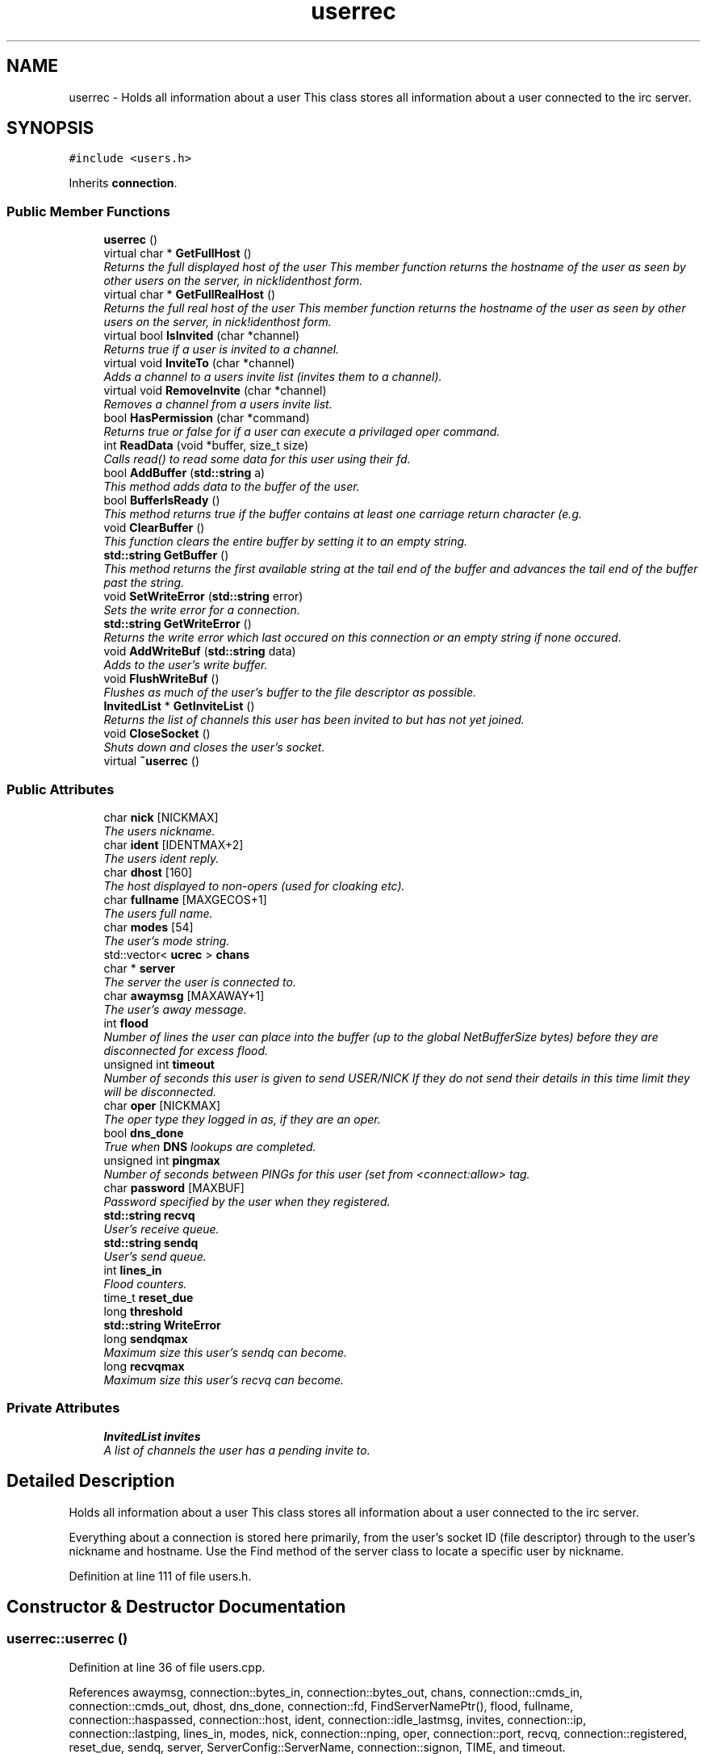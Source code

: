 .TH "userrec" 3 "14 Dec 2005" "Version 1.0Betareleases" "InspIRCd" \" -*- nroff -*-
.ad l
.nh
.SH NAME
userrec \- Holds all information about a user This class stores all information about a user connected to the irc server.  

.PP
.SH SYNOPSIS
.br
.PP
\fC#include <users.h>\fP
.PP
Inherits \fBconnection\fP.
.PP
.SS "Public Member Functions"

.in +1c
.ti -1c
.RI "\fBuserrec\fP ()"
.br
.ti -1c
.RI "virtual char * \fBGetFullHost\fP ()"
.br
.RI "\fIReturns the full displayed host of the user This member function returns the hostname of the user as seen by other users on the server, in nick!identhost form. \fP"
.ti -1c
.RI "virtual char * \fBGetFullRealHost\fP ()"
.br
.RI "\fIReturns the full real host of the user This member function returns the hostname of the user as seen by other users on the server, in nick!identhost form. \fP"
.ti -1c
.RI "virtual bool \fBIsInvited\fP (char *channel)"
.br
.RI "\fIReturns true if a user is invited to a channel. \fP"
.ti -1c
.RI "virtual void \fBInviteTo\fP (char *channel)"
.br
.RI "\fIAdds a channel to a users invite list (invites them to a channel). \fP"
.ti -1c
.RI "virtual void \fBRemoveInvite\fP (char *channel)"
.br
.RI "\fIRemoves a channel from a users invite list. \fP"
.ti -1c
.RI "bool \fBHasPermission\fP (char *command)"
.br
.RI "\fIReturns true or false for if a user can execute a privilaged oper command. \fP"
.ti -1c
.RI "int \fBReadData\fP (void *buffer, size_t size)"
.br
.RI "\fICalls read() to read some data for this user using their fd. \fP"
.ti -1c
.RI "bool \fBAddBuffer\fP (\fBstd::string\fP a)"
.br
.RI "\fIThis method adds data to the buffer of the user. \fP"
.ti -1c
.RI "bool \fBBufferIsReady\fP ()"
.br
.RI "\fIThis method returns true if the buffer contains at least one carriage return character (e.g. \fP"
.ti -1c
.RI "void \fBClearBuffer\fP ()"
.br
.RI "\fIThis function clears the entire buffer by setting it to an empty string. \fP"
.ti -1c
.RI "\fBstd::string\fP \fBGetBuffer\fP ()"
.br
.RI "\fIThis method returns the first available string at the tail end of the buffer and advances the tail end of the buffer past the string. \fP"
.ti -1c
.RI "void \fBSetWriteError\fP (\fBstd::string\fP error)"
.br
.RI "\fISets the write error for a connection. \fP"
.ti -1c
.RI "\fBstd::string\fP \fBGetWriteError\fP ()"
.br
.RI "\fIReturns the write error which last occured on this connection or an empty string if none occured. \fP"
.ti -1c
.RI "void \fBAddWriteBuf\fP (\fBstd::string\fP data)"
.br
.RI "\fIAdds to the user's write buffer. \fP"
.ti -1c
.RI "void \fBFlushWriteBuf\fP ()"
.br
.RI "\fIFlushes as much of the user's buffer to the file descriptor as possible. \fP"
.ti -1c
.RI "\fBInvitedList\fP * \fBGetInviteList\fP ()"
.br
.RI "\fIReturns the list of channels this user has been invited to but has not yet joined. \fP"
.ti -1c
.RI "void \fBCloseSocket\fP ()"
.br
.RI "\fIShuts down and closes the user's socket. \fP"
.ti -1c
.RI "virtual \fB~userrec\fP ()"
.br
.in -1c
.SS "Public Attributes"

.in +1c
.ti -1c
.RI "char \fBnick\fP [NICKMAX]"
.br
.RI "\fIThe users nickname. \fP"
.ti -1c
.RI "char \fBident\fP [IDENTMAX+2]"
.br
.RI "\fIThe users ident reply. \fP"
.ti -1c
.RI "char \fBdhost\fP [160]"
.br
.RI "\fIThe host displayed to non-opers (used for cloaking etc). \fP"
.ti -1c
.RI "char \fBfullname\fP [MAXGECOS+1]"
.br
.RI "\fIThe users full name. \fP"
.ti -1c
.RI "char \fBmodes\fP [54]"
.br
.RI "\fIThe user's mode string. \fP"
.ti -1c
.RI "std::vector< \fBucrec\fP > \fBchans\fP"
.br
.ti -1c
.RI "char * \fBserver\fP"
.br
.RI "\fIThe server the user is connected to. \fP"
.ti -1c
.RI "char \fBawaymsg\fP [MAXAWAY+1]"
.br
.RI "\fIThe user's away message. \fP"
.ti -1c
.RI "int \fBflood\fP"
.br
.RI "\fINumber of lines the user can place into the buffer (up to the global NetBufferSize bytes) before they are disconnected for excess flood. \fP"
.ti -1c
.RI "unsigned int \fBtimeout\fP"
.br
.RI "\fINumber of seconds this user is given to send USER/NICK If they do not send their details in this time limit they will be disconnected. \fP"
.ti -1c
.RI "char \fBoper\fP [NICKMAX]"
.br
.RI "\fIThe oper type they logged in as, if they are an oper. \fP"
.ti -1c
.RI "bool \fBdns_done\fP"
.br
.RI "\fITrue when \fBDNS\fP lookups are completed. \fP"
.ti -1c
.RI "unsigned int \fBpingmax\fP"
.br
.RI "\fINumber of seconds between PINGs for this user (set from <connect:allow> tag. \fP"
.ti -1c
.RI "char \fBpassword\fP [MAXBUF]"
.br
.RI "\fIPassword specified by the user when they registered. \fP"
.ti -1c
.RI "\fBstd::string\fP \fBrecvq\fP"
.br
.RI "\fIUser's receive queue. \fP"
.ti -1c
.RI "\fBstd::string\fP \fBsendq\fP"
.br
.RI "\fIUser's send queue. \fP"
.ti -1c
.RI "int \fBlines_in\fP"
.br
.RI "\fIFlood counters. \fP"
.ti -1c
.RI "time_t \fBreset_due\fP"
.br
.ti -1c
.RI "long \fBthreshold\fP"
.br
.ti -1c
.RI "\fBstd::string\fP \fBWriteError\fP"
.br
.ti -1c
.RI "long \fBsendqmax\fP"
.br
.RI "\fIMaximum size this user's sendq can become. \fP"
.ti -1c
.RI "long \fBrecvqmax\fP"
.br
.RI "\fIMaximum size this user's recvq can become. \fP"
.in -1c
.SS "Private Attributes"

.in +1c
.ti -1c
.RI "\fBInvitedList\fP \fBinvites\fP"
.br
.RI "\fIA list of channels the user has a pending invite to. \fP"
.in -1c
.SH "Detailed Description"
.PP 
Holds all information about a user This class stores all information about a user connected to the irc server. 

Everything about a connection is stored here primarily, from the user's socket ID (file descriptor) through to the user's nickname and hostname. Use the Find method of the server class to locate a specific user by nickname.
.PP
Definition at line 111 of file users.h.
.SH "Constructor & Destructor Documentation"
.PP 
.SS "userrec::userrec ()"
.PP
Definition at line 36 of file users.cpp.
.PP
References awaymsg, connection::bytes_in, connection::bytes_out, chans, connection::cmds_in, connection::cmds_out, dhost, dns_done, connection::fd, FindServerNamePtr(), flood, fullname, connection::haspassed, connection::host, ident, connection::idle_lastmsg, invites, connection::ip, connection::lastping, lines_in, modes, nick, connection::nping, oper, connection::port, recvq, connection::registered, reset_due, sendq, server, ServerConfig::ServerName, connection::signon, TIME, and timeout.
.PP
.nf
37 {
38         // the PROPER way to do it, AVOID bzero at *ALL* costs
39         strcpy(nick,'');
40         strcpy(ip,'127.0.0.1');
41         timeout = 0;
42         strcpy(ident,'');
43         strcpy(host,'');
44         strcpy(dhost,'');
45         strcpy(fullname,'');
46         strcpy(modes,'');
47         server = (char*)FindServerNamePtr(Config->ServerName);
48         strcpy(awaymsg,'');
49         strcpy(oper,'');
50         reset_due = TIME;
51         lines_in = 0;
52         fd = lastping = signon = idle_lastmsg = nping = registered = 0;
53         flood = port = bytes_in = bytes_out = cmds_in = cmds_out = 0;
54         haspassed = false;
55         dns_done = false;
56         recvq = '';
57         sendq = '';
58         chans.clear();
59         invites.clear();
60 }
.fi
.PP
.SS "userrec::~userrec ()\fC [virtual]\fP"
.PP
Definition at line 62 of file users.cpp.
.PP
.nf
63 {
64 }
.fi
.PP
.SH "Member Function Documentation"
.PP 
.SS "bool userrec::AddBuffer (\fBstd::string\fP a)"
.PP
This method adds data to the buffer of the user. 
.PP
The buffer can grow to any size within limits of the available memory, managed by the size of a \fBstd::string\fP, however if any individual line in the buffer grows over 600 bytes in length (which is 88 chars over the RFC-specified limit per line) then the method will return false and the text will not be inserted.
.PP
Definition at line 198 of file users.cpp.
.PP
References recvq, recvqmax, SetWriteError(), and WriteOpers().
.PP
.nf
199 {
200         std::string b = '';
201         for (unsigned int i = 0; i < a.length(); i++)
202                 if ((a[i] != '\r') && (a[i] != '\0') && (a[i] != 7))
203                         b = b + a[i];
204         std::stringstream stream(recvq);
205         stream << b;
206         recvq = stream.str();
207         unsigned int i = 0;
208         // count the size of the first line in the buffer.
209         while (i < recvq.length())
210         {
211                 if (recvq[i++] == '\n')
212                         break;
213         }
214         if (recvq.length() > (unsigned)this->recvqmax)
215         {
216                 this->SetWriteError('RecvQ exceeded');
217                 WriteOpers('*** User %s RecvQ of %d exceeds connect class maximum of %d',this->nick,recvq.length(),this->recvqmax);
218         }
219         // return false if we've had more than 600 characters WITHOUT
220         // a carriage return (this is BAD, drop the socket)
221         return (i < 600);
222 }
.fi
.PP
.SS "void userrec::AddWriteBuf (\fBstd::string\fP data)"
.PP
Adds to the user's write buffer. 
.PP
You may add any amount of text up to this users sendq value, if you exceed the sendq value, \fBSetWriteError()\fP will be called to set the users error string to 'SendQ exceeded', and further buffer adds will be dropped.
.PP
Definition at line 254 of file users.cpp.
.PP
References sendq, sendqmax, SetWriteError(), and WriteOpers().
.PP
.nf
255 {
256         if (this->GetWriteError() != '')
257                 return;
258         if (sendq.length() + data.length() > (unsigned)this->sendqmax)
259         {
260                 WriteOpers('*** User %s SendQ of %d exceeds connect class maximum of %d',this->nick,sendq.length() + data.length(),this->sendqmax);
261                 this->SetWriteError('SendQ exceeded');
262                 return;
263         }
264         std::stringstream stream;
265         stream << sendq << data;
266         sendq = stream.str();
267 }
.fi
.PP
.SS "bool userrec::BufferIsReady ()"
.PP
This method returns true if the buffer contains at least one carriage return character (e.g. 
.PP
one complete line may be read)
.PP
Definition at line 224 of file users.cpp.
.PP
References recvq.
.PP
.nf
225 {
226         for (unsigned int i = 0; i < recvq.length(); i++)
227                 if (recvq[i] == '\n')
228                         return true;
229         return false;
230 }
.fi
.PP
.SS "void userrec::ClearBuffer ()"
.PP
This function clears the entire buffer by setting it to an empty string. 
.PP
Definition at line 232 of file users.cpp.
.PP
References recvq.
.PP
Referenced by Server::PseudoToUser(), and Server::UserToPseudo().
.PP
.nf
233 {
234         recvq = '';
235 }
.fi
.PP
.SS "void userrec::CloseSocket ()"
.PP
Shuts down and closes the user's socket. 
.PP
Definition at line 66 of file users.cpp.
.PP
.nf
67 {
68         shutdown(this->fd,2);
69         close(this->fd);
70 }
.fi
.PP
.SS "void userrec::FlushWriteBuf ()"
.PP
Flushes as much of the user's buffer to the file descriptor as possible. 
.PP
This function may not always flush the entire buffer, rather instead as much of it as it possibly can. If the send() call fails to send the entire buffer, the buffer position is advanced forwards and the rest of the data sent at the next call to this method.
.PP
Definition at line 270 of file users.cpp.
.PP
References connection::bytes_out, connection::cmds_out, sendq, and SetWriteError().
.PP
.nf
271 {
272         if (sendq.length())
273         {
274                 char* tb = (char*)this->sendq.c_str();
275                 int n_sent = write(this->fd,tb,this->sendq.length());
276                 if (n_sent == -1)
277                 {
278                         this->SetWriteError(strerror(errno));
279                 }
280                 else
281                 {
282                         // advance the queue
283                         tb += n_sent;
284                         this->sendq = tb;
285                         // update the user's stats counters
286                         this->bytes_out += n_sent;
287                         this->cmds_out++;
288                 }
289         }
290 }
.fi
.PP
.SS "\fBstd::string\fP userrec::GetBuffer ()"
.PP
This method returns the first available string at the tail end of the buffer and advances the tail end of the buffer past the string. 
.PP
This means it is a one way operation in a similar way to strtok(), and multiple calls return multiple lines if they are available. The results of this function if there are no lines to be read are unknown, always use \fBBufferIsReady()\fP to check if it is ok to read the buffer before calling \fBGetBuffer()\fP.
.PP
Definition at line 237 of file users.cpp.
.PP
References recvq.
.PP
.nf
238 {
239         if (recvq == '')
240                 return '';
241         char* line = (char*)recvq.c_str();
242         std::string ret = '';
243         while ((*line != '\n') && (strlen(line)))
244         {
245                 ret = ret + *line;
246                 line++;
247         }
248         if ((*line == '\n') || (*line == '\r'))
249                 line++;
250         recvq = line;
251         return ret;
252 }
.fi
.PP
.SS "char * userrec::GetFullHost ()\fC [virtual]\fP"
.PP
Returns the full displayed host of the user This member function returns the hostname of the user as seen by other users on the server, in nick!identhost form. 
.PP
Definition at line 72 of file users.cpp.
.PP
References dhost, ident, and nick.
.PP
Referenced by add_channel().
.PP
.nf
73 {
74         static char result[MAXBUF];
75         snprintf(result,MAXBUF,'%s!%s@%s',nick,ident,dhost);
76         return result;
77 }
.fi
.PP
.SS "char * userrec::GetFullRealHost ()\fC [virtual]\fP"
.PP
Returns the full real host of the user This member function returns the hostname of the user as seen by other users on the server, in nick!identhost form. 
.PP
If any form of hostname cloaking is in operation, e.g. through a module, then this method will ignore it and return the true hostname.
.PP
Definition at line 89 of file users.cpp.
.PP
References connection::host, ident, and nick.
.PP
.nf
90 {
91         static char fresult[MAXBUF];
92         snprintf(fresult,MAXBUF,'%s!%s@%s',nick,ident,host);
93         return fresult;
94 }
.fi
.PP
.SS "\fBInvitedList\fP * userrec::GetInviteList ()"
.PP
Returns the list of channels this user has been invited to but has not yet joined. 
.PP
Definition at line 110 of file users.cpp.
.PP
References invites.
.PP
.nf
111 {
112         return &invites;
113 }
.fi
.PP
.SS "\fBstd::string\fP userrec::GetWriteError ()"
.PP
Returns the write error which last occured on this connection or an empty string if none occured. 
.PP
Definition at line 300 of file users.cpp.
.PP
References WriteError.
.PP
.nf
301 {
302         return this->WriteError;
303 }
.fi
.PP
.SS "bool userrec::HasPermission (char * command)"
.PP
Returns true or false for if a user can execute a privilaged oper command. 
.PP
This is done by looking up their oper type from \fBuserrec::oper\fP, then referencing this to their oper classes and checking the commands they can execute.
.PP
Definition at line 144 of file users.cpp.
.PP
References ServerConfig::config_f, ServerConfig::ConfValue(), and is_uline().
.PP
.nf
145 {
146         char TypeName[MAXBUF],Classes[MAXBUF],ClassName[MAXBUF],CommandList[MAXBUF];
147         char* mycmd;
148         char* savept;
149         char* savept2;
150         
151         // users on u-lined servers can completely bypass
152         // all permissions based checks.
153         //
154         // of course, if this is sent to a remote server and this
155         // server is not ulined there, then that other server
156         // silently drops the command.
157         if (is_uline(this->server))
158                 return true;
159         
160         // are they even an oper at all?
161         if (strchr(this->modes,'o'))
162         {
163                 for (int j =0; j < Config->ConfValueEnum('type',&Config->config_f); j++)
164                 {
165                         Config->ConfValue('type','name',j,TypeName,&Config->config_f);
166                         if (!strcmp(TypeName,this->oper))
167                         {
168                                 Config->ConfValue('type','classes',j,Classes,&Config->config_f);
169                                 char* myclass = strtok_r(Classes,' ',&savept);
170                                 while (myclass)
171                                 {
172                                         for (int k =0; k < Config->ConfValueEnum('class',&Config->config_f); k++)
173                                         {
174                                                 Config->ConfValue('class','name',k,ClassName,&Config->config_f);
175                                                 if (!strcmp(ClassName,myclass))
176                                                 {
177                                                         Config->ConfValue('class','commands',k,CommandList,&Config->config_f);
178                                                         mycmd = strtok_r(CommandList,' ',&savept2);
179                                                         while (mycmd)
180                                                         {
181                                                                 if ((!strcasecmp(mycmd,command)) || (*mycmd == '*'))
182                                                                 {
183                                                                         return true;
184                                                                 }
185                                                                 mycmd = strtok_r(NULL,' ',&savept2);
186                                                         }
187                                                 }
188                                         }
189                                         myclass = strtok_r(NULL,' ',&savept);
190                                 }
191                         }
192                 }
193         }
194         return false;
195 }
.fi
.PP
.SS "void userrec::InviteTo (char * channel)\fC [virtual]\fP"
.PP
Adds a channel to a users invite list (invites them to a channel). 
.PP
Definition at line 115 of file users.cpp.
.PP
References Invited::channel, and invites.
.PP
.nf
116 {
117         Invited i;
118         strlcpy(i.channel,channel,CHANMAX);
119         invites.push_back(i);
120 }
.fi
.PP
.SS "bool userrec::IsInvited (char * channel)\fC [virtual]\fP"
.PP
Returns true if a user is invited to a channel. 
.PP
Definition at line 96 of file users.cpp.
.PP
References invites.
.PP
Referenced by add_channel().
.PP
.nf
97 {
98         for (InvitedList::iterator i = invites.begin(); i != invites.end(); i++)
99         {
100                 if (i->channel) {
101                         if (!strcasecmp(i->channel,channel))
102                         {
103                                 return true;
104                         }
105                 }
106         }
107         return false;
108 }
.fi
.PP
.SS "int userrec::ReadData (void * buffer, size_t size)"
.PP
Calls read() to read some data for this user using their fd. 
.PP
Definition at line 79 of file users.cpp.
.PP
.nf
80 {
81         if (this->fd > -1)
82         {
83                 return read(this->fd, buffer, size);
84         }
85         else return 0;
86 }
.fi
.PP
.SS "void userrec::RemoveInvite (char * channel)\fC [virtual]\fP"
.PP
Removes a channel from a users invite list. 
.PP
This member function is called on successfully joining an invite only channel to which the user has previously been invited, to clear the invitation.
.PP
Definition at line 122 of file users.cpp.
.PP
References DEBUG, invites, and log().
.PP
Referenced by add_channel().
.PP
.nf
123 {
124         log(DEBUG,'Removing invites');
125         if (channel)
126         {
127                 if (invites.size())
128                 {
129                         for (InvitedList::iterator i = invites.begin(); i != invites.end(); i++)
130                         {
131                                 if (i->channel)
132                                 {
133                                         if (!strcasecmp(i->channel,channel))
134                                         {
135                                                 invites.erase(i);
136                                                 return;
137                                         }
138                                 }
139                         }
140                 }
141         }
142 }
.fi
.PP
.SS "void userrec::SetWriteError (\fBstd::string\fP error)"
.PP
Sets the write error for a connection. 
.PP
This is done because the actual disconnect of a client may occur at an inopportune time such as half way through /LIST output. The WriteErrors of clients are checked at a more ideal time (in the mainloop) and errored clients purged.
.PP
Definition at line 292 of file users.cpp.
.PP
References DEBUG, log(), and WriteError.
.PP
Referenced by AddBuffer(), AddWriteBuf(), and FlushWriteBuf().
.PP
.nf
293 {
294         log(DEBUG,'Setting error string for %s to '%s'',this->nick,error.c_str());
295         // don't try to set the error twice, its already set take the first string.
296         if (this->WriteError == '')
297                 this->WriteError = error;
298 }
.fi
.PP
.SH "Member Data Documentation"
.PP 
.SS "char \fBuserrec::awaymsg\fP[MAXAWAY+1]"
.PP
The user's away message. 
.PP
If this string is empty, the user is not marked as away.
.PP
Definition at line 158 of file users.h.
.PP
Referenced by userrec().
.SS "std::vector<\fBucrec\fP> \fBuserrec::chans\fP"
.PP
Definition at line 149 of file users.h.
.PP
Referenced by add_channel(), del_channel(), kick_channel(), Server::PseudoToUser(), and userrec().
.SS "char \fBuserrec::dhost\fP[160]"
.PP
The host displayed to non-opers (used for cloaking etc). 
.PP
This usually matches the value of \fBuserrec::host\fP.
.PP
Definition at line 134 of file users.h.
.PP
Referenced by GetFullHost(), and userrec().
.SS "bool \fBuserrec::dns_done\fP"
.PP
True when \fBDNS\fP lookups are completed. 
.PP
Definition at line 181 of file users.h.
.PP
Referenced by userrec().
.SS "int \fBuserrec::flood\fP"
.PP
Number of lines the user can place into the buffer (up to the global NetBufferSize bytes) before they are disconnected for excess flood. 
.PP
Definition at line 164 of file users.h.
.PP
Referenced by userrec().
.SS "char \fBuserrec::fullname\fP[MAXGECOS+1]"
.PP
The users full name. 
.PP
Definition at line 138 of file users.h.
.PP
Referenced by userrec().
.SS "char \fBuserrec::ident\fP[IDENTMAX+2]"
.PP
The users ident reply. 
.PP
Two characters are added to the user-defined limit to compensate for the tilde etc.
.PP
Definition at line 129 of file users.h.
.PP
Referenced by GetFullHost(), GetFullRealHost(), Server::PseudoToUser(), userrec(), and Server::UserToPseudo().
.SS "\fBInvitedList\fP \fBuserrec::invites\fP\fC [private]\fP"
.PP
A list of channels the user has a pending invite to. 
.PP
Definition at line 117 of file users.h.
.PP
Referenced by GetInviteList(), InviteTo(), IsInvited(), RemoveInvite(), and userrec().
.SS "int \fBuserrec::lines_in\fP"
.PP
Flood counters. 
.PP
Definition at line 206 of file users.h.
.PP
Referenced by userrec().
.SS "char \fBuserrec::modes\fP[54]"
.PP
The user's mode string. 
.PP
This may contain any of the following RFC characters: o, w, s, i Your module may define other mode characters as it sees fit. it is limited to length 54, as there can only be a maximum of 52 user modes (26 upper, 26 lower case) a null terminating char, and an optional + character.
.PP
Definition at line 147 of file users.h.
.PP
Referenced by add_channel(), and userrec().
.SS "char \fBuserrec::nick\fP[NICKMAX]"
.PP
The users nickname. 
.PP
An invalid nickname indicates an unregistered connection prior to the NICK command.
.PP
Definition at line 124 of file users.h.
.PP
Referenced by add_channel(), del_channel(), ConfigReader::DumpErrors(), GetFullHost(), GetFullRealHost(), kick_channel(), Server::PseudoToUser(), and userrec().
.SS "char \fBuserrec::oper\fP[NICKMAX]"
.PP
The oper type they logged in as, if they are an oper. 
.PP
This is used to check permissions in operclasses, so that we can say 'yay' or 'nay' to any commands they issue. The value of this is the value of a valid 'type name=' tag.
.PP
Definition at line 177 of file users.h.
.PP
Referenced by userrec().
.SS "char \fBuserrec::password\fP[MAXBUF]"
.PP
Password specified by the user when they registered. 
.PP
This is stored even if the <connect> block doesnt need a password, so that modules may check it.
.PP
Definition at line 191 of file users.h.
.SS "unsigned int \fBuserrec::pingmax\fP"
.PP
Number of seconds between PINGs for this user (set from <connect:allow> tag. 
.PP
Definition at line 185 of file users.h.
.SS "\fBstd::string\fP \fBuserrec::recvq\fP"
.PP
User's receive queue. 
.PP
Lines from the IRCd awaiting processing are stored here. Upgraded april 2005, old system a bit hairy.
.PP
Definition at line 197 of file users.h.
.PP
Referenced by AddBuffer(), BufferIsReady(), ClearBuffer(), GetBuffer(), and userrec().
.SS "long \fBuserrec::recvqmax\fP"
.PP
Maximum size this user's recvq can become. 
.PP
Definition at line 220 of file users.h.
.PP
Referenced by AddBuffer().
.SS "time_t \fBuserrec::reset_due\fP"
.PP
Definition at line 207 of file users.h.
.PP
Referenced by userrec().
.SS "\fBstd::string\fP \fBuserrec::sendq\fP"
.PP
User's send queue. 
.PP
Lines waiting to be sent are stored here until their buffer is flushed.
.PP
Definition at line 202 of file users.h.
.PP
Referenced by AddWriteBuf(), FlushWriteBuf(), and userrec().
.SS "long \fBuserrec::sendqmax\fP"
.PP
Maximum size this user's sendq can become. 
.PP
Definition at line 216 of file users.h.
.PP
Referenced by AddWriteBuf().
.SS "char* \fBuserrec::server\fP"
.PP
The server the user is connected to. 
.PP
Definition at line 153 of file users.h.
.PP
Referenced by kick_channel(), and userrec().
.SS "long \fBuserrec::threshold\fP"
.PP
Definition at line 208 of file users.h.
.SS "unsigned int \fBuserrec::timeout\fP"
.PP
Number of seconds this user is given to send USER/NICK If they do not send their details in this time limit they will be disconnected. 
.PP
Definition at line 170 of file users.h.
.PP
Referenced by userrec().
.SS "\fBstd::string\fP \fBuserrec::WriteError\fP"
.PP
Definition at line 212 of file users.h.
.PP
Referenced by GetWriteError(), and SetWriteError().

.SH "Author"
.PP 
Generated automatically by Doxygen for InspIRCd from the source code.

